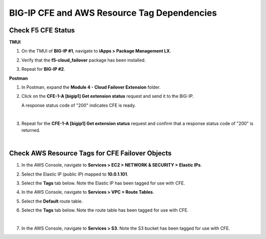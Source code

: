 BIG-IP CFE and AWS Resource Tag Dependencies
================================================================================

Check F5 CFE Status
--------------------------------------------------------------------------------

**TMUI**

#. On the TMUI of **BIG-IP #1**, navigate to **iApps > Package Management LX**.

#. Verify that the **f5-cloud_failover** package has been installed.

   .. image:: ./images/1_cloud_failover_installed.png
      :scale: 50%

#. Repeat for **BIG-IP #2**.

**Postman**

#. In Postman, expand the **Module 4 - Cloud Failover Extension** folder.

#. Click on the **CFE-1-A [bigip1] Get extension status** request and send it to the BIG-IP.

   A response status code of "200" indicates CFE is ready.

   .. image:: ./images/2_postman_check_cloud_failover_status_bigip1.png
      :scale: 50%

   |

#. Repeat for the **CFE-1-A [bigip1] Get extension status** request and confirm that a response status code of "200" is returned.

   .. image:: ./images/3_postman_check_cloud_failover_status_bigip2.png
      :scale: 50%

|

Check AWS Resource Tags for CFE Failover Objects
--------------------------------------------------------------------------------

#. In the AWS Console, navigate to **Services > EC2 > NETWORK & SECURITY > Elastic IPs**.

#. Select the Elastic IP (public IP) mapped to **10.0.1.101**.

#. Select the **Tags** tab below. Note the Elastic IP has been tagged for use with CFE.

   .. image:: ./images/4_aws_console_elastic_ip.png
      :scale: 50%

#. In the AWS Console, navigate to **Services > VPC > Route Tables**.

#. Select the **Default** route table.

#. Select the **Tags** tab below. Note the route table has been tagged for use with CFE.

   .. image:: ./images/5_aws_console_route_table_tag.png
      :scale: 50%

   |

#. In the AWS Console, navigate to **Services > S3**. Note the S3 bucket has been tagged for use with CFE.

   .. image:: ./images/6_aws_console_s3_bucket_tag.png
      :scale: 50%
